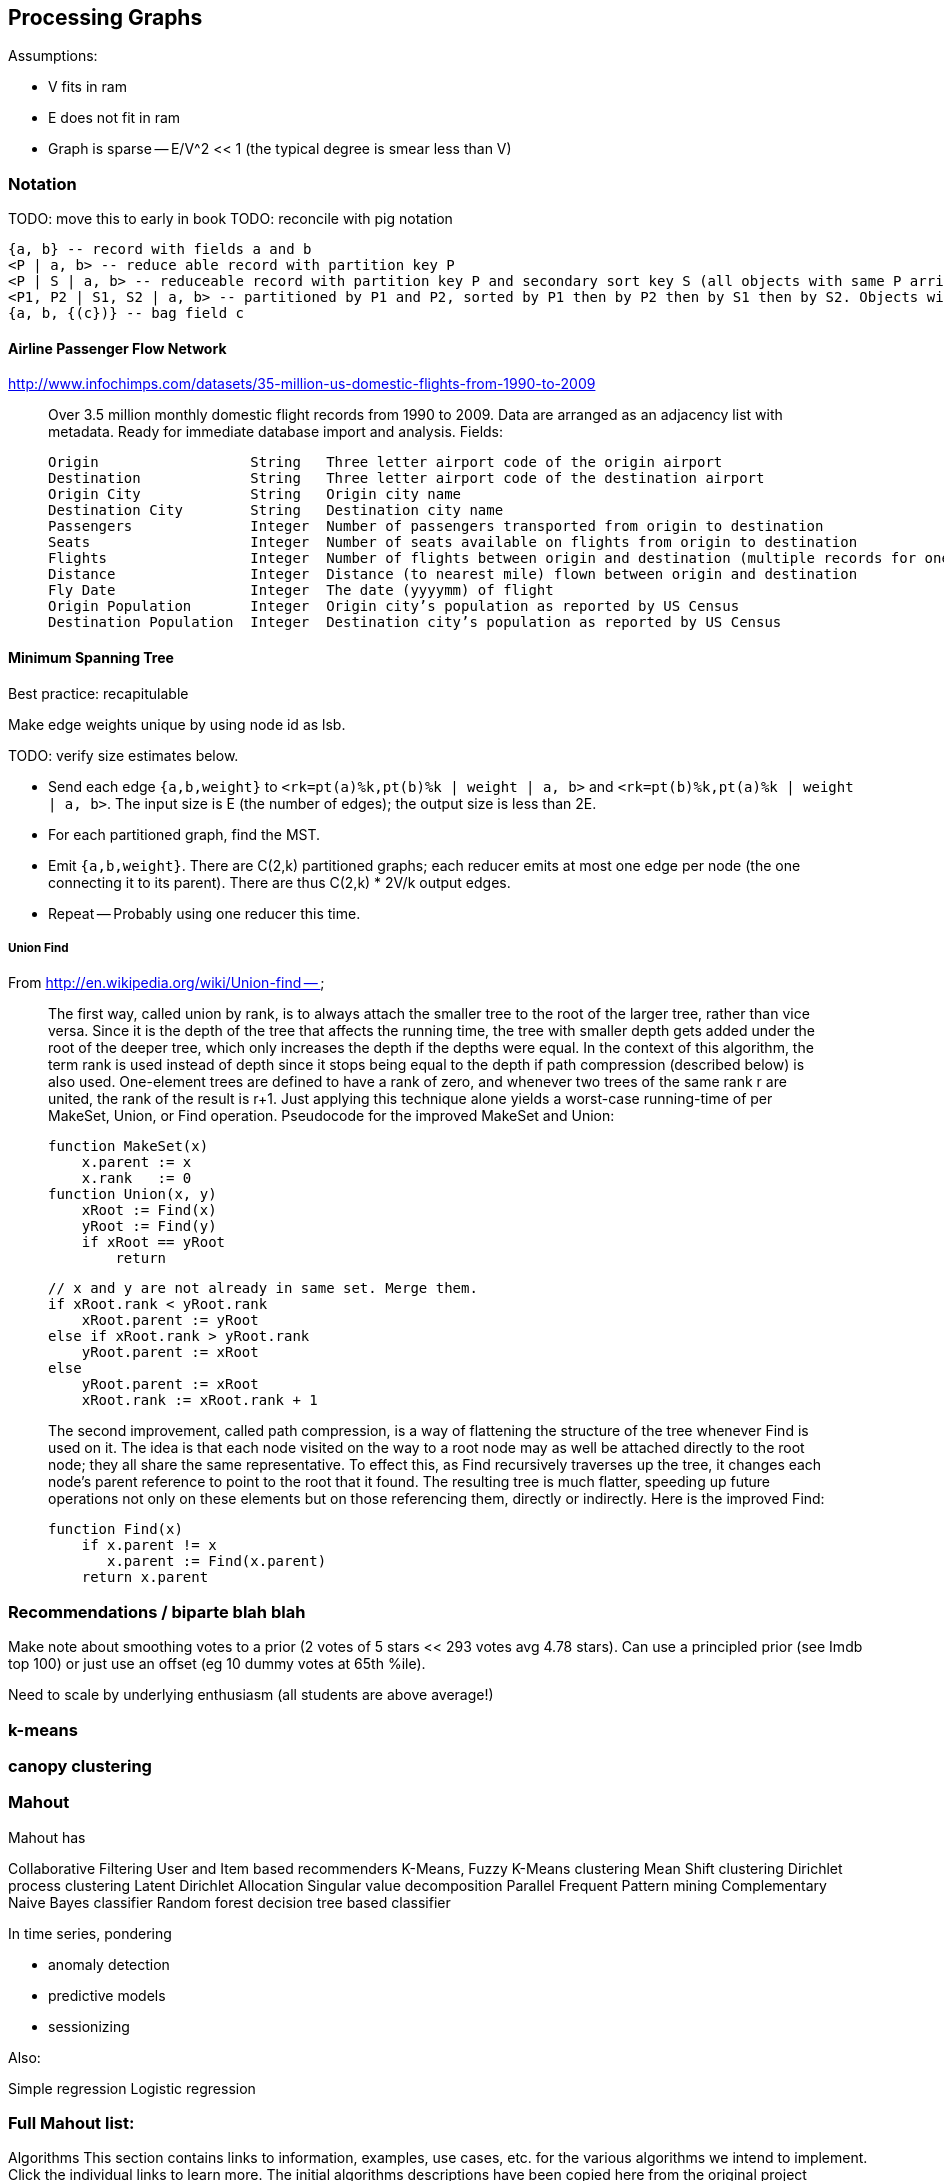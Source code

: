 == Processing Graphs ==

Assumptions:

* V fits in ram 
* E does not fit in ram
* Graph is sparse -- E/V^2 << 1 (the typical degree is smear less than V)

=== Notation ===
 
TODO: move this to early in book
TODO: reconcile with pig notation

    {a, b} -- record with fields a and b
    <P | a, b> -- reduce able record with partition key P
    <P | S | a, b> -- reduceable record with partition key P and secondary sort key S (all objects with same P arrive to same reducer, sorted by P then S)
    <P1, P2 | S1, S2 | a, b> -- partitioned by P1 and P2, sorted by P1 then by P2 then by S1 then by S2. Objects with the same P1 may go to different reducers.
    {a, b, {(c})} -- bag field c
    
==== Airline Passenger Flow Network ====

http://www.infochimps.com/datasets/35-million-us-domestic-flights-from-1990-to-2009

__________________________________________________________________________

Over 3.5 million monthly domestic flight records from 1990 to 2009. Data are arranged as an adjacency list with metadata. Ready for immediate database import and analysis.
Fields:

    Origin             	String	 Three letter airport code of the origin airport
    Destination       	String	 Three letter airport code of the destination airport
    Origin City        	String	 Origin city name
    Destination City	String	 Destination city name
    Passengers        	Integer	 Number of passengers transported from origin to destination
    Seats            	Integer	 Number of seats available on flights from origin to destination
    Flights            	Integer	 Number of flights between origin and destination (multiple records for one month, many with flights > 1)
    Distance        	Integer	 Distance (to nearest mile) flown between origin and destination
    Fly Date        	Integer	 The date (yyyymm) of flight
    Origin Population	Integer	 Origin city’s population as reported by US Census
    Destination Population	Integer	 Destination city’s population as reported by US Census
__________________________________________________________________________


==== Minimum Spanning Tree ====


Best practice: recapitulable

Make edge weights unique by using node id as lsb.

TODO: verify size estimates below.

* Send each edge `{a,b,weight}` to `<rk=pt(a)%k,pt(b)%k | weight | a, b>` and `<rk=pt(b)%k,pt(a)%k | weight | a, b>`. The input size is E (the number of edges); the output size is less than 2E.
* For each partitioned graph, find the MST. 
* Emit `{a,b,weight}`. There are C(2,k) partitioned graphs; each reducer emits at most one edge per node (the one connecting it to its parent).  There are thus C(2,k) * 2V/k output edges.
*  Repeat -- Probably using one reducer this time.



===== Union Find =====

From http://en.wikipedia.org/wiki/Union-find --

__________________________________________________________________________
The first way, called union by rank, is to always attach the smaller tree to the root of the larger tree, rather than vice versa. Since it is the depth of the tree that affects the running time, the tree with smaller depth gets added under the root of the deeper tree, which only increases the depth if the depths were equal. In the context of this algorithm, the term rank is used instead of depth since it stops being equal to the depth if path compression (described below) is also used. One-element trees are defined to have a rank of zero, and whenever two trees of the same rank r are united, the rank of the result is r+1. Just applying this technique alone yields a worst-case running-time of  per MakeSet, Union, or Find operation. Pseudocode for the improved MakeSet and Union:

     function MakeSet(x)
         x.parent := x
         x.rank   := 0
     function Union(x, y)
         xRoot := Find(x)
         yRoot := Find(y)
         if xRoot == yRoot
             return

         // x and y are not already in same set. Merge them.
         if xRoot.rank < yRoot.rank
             xRoot.parent := yRoot
         else if xRoot.rank > yRoot.rank
             yRoot.parent := xRoot
         else
             yRoot.parent := xRoot
             xRoot.rank := xRoot.rank + 1
             
The second improvement, called path compression, is a way of flattening the structure of the tree whenever Find is used on it. The idea is that each node visited on the way to a root node may as well be attached directly to the root node; they all share the same representative. To effect this, as Find recursively traverses up the tree, it changes each node's parent reference to point to the root that it found. The resulting tree is much flatter, speeding up future operations not only on these elements but on those referencing them, directly or indirectly. Here is the improved Find:
  
     function Find(x)
         if x.parent != x
            x.parent := Find(x.parent)
         return x.parent
__________________________________________________________________________


=== Recommendations / biparte blah blah ===

Make note about smoothing votes to a prior (2 votes of 5 stars << 293 votes avg 4.78 stars). Can use a principled prior (see Imdb top 100) or just use an offset (eg 10 dummy votes at 65th %ile).

Need to scale by underlying enthusiasm (all students are above average!)

=== k-means ===

=== canopy clustering  ===

=== Mahout  ===

Mahout has

Collaborative Filtering
User and Item based recommenders
K-Means, Fuzzy K-Means clustering
Mean Shift clustering
Dirichlet process clustering
Latent Dirichlet Allocation
Singular value decomposition
Parallel Frequent Pattern mining
Complementary Naive Bayes classifier
Random forest decision tree based classifier

In time series, pondering 

* anomaly detection
* predictive models
* sessionizing

Also:

Simple regression
Logistic regression

=== Full Mahout list: ===

Algorithms
This section contains links to information, examples, use cases, etc. for the various algorithms we intend to implement. Click the individual links to learn more. The initial algorithms descriptions have been copied here from the original project proposal. The algorithms are grouped by the application setting, they can be used for. In case of multiple applications, the version presented in the paper was chosen, versions as implemented in our project will be added as soon as we are working on them.

Original Paper: Map Reduce for Machine Learning on Multicore

Papers related to Map Reduce:

Evaluating MapReduce for Multi-core and Multiprocessor Systems
Map Reduce: Distributed Computing for Machine Learning
For Papers, videos and books related to machine learning in general, see Machine Learning Resources

All algorithms are either marked as integrated, that is the implementation is integrated into the development version of Mahout. Algorithms that are currently being developed are annotated with a link to the JIRA issue that deals with the specific implementation. Usually these issues already contain patches that are more or less major, depending on how much work was spent on the issue so far. Algorithms that have so far not been touched are marked as open.

What, When, Where, Why (but not How or Who) - Community tips, tricks, etc. for when to use which algorithm in what situations, what to watch out for in terms of errors. That is, practical advice on using Mahout for your problems.

Classification
A general introduction to the most common text classification algorithms can be found at Google Answers: http://answers.google.com/answers/main?cmd=threadview&id=225316 For information on the algorithms implemented in Mahout (or scheduled for implementation) please visit the following pages.

Logistic Regression (SGD)

Bayesian

Support Vector Machines (SVM) (open: MAHOUT-14, MAHOUT-232 and MAHOUT-334)

Perceptron and Winnow (open: MAHOUT-85)

Neural Network (open, but MAHOUT-228 might help)

Random Forests (integrated - MAHOUT-122, MAHOUT-140, MAHOUT-145)

Restricted Boltzmann Machines (open, MAHOUT-375, GSOC2010)

Online Passive Aggressive (integrated, MAHOUT-702)

Boosting (awaiting patch commit, MAHOUT-716)

Hidden Markov Models (HMM) (MAHOUT-627, MAHOUT-396, MAHOUT-734) - Training is done in Map-Reduce

Clustering
Reference Reading

* Canopy Clustering (MAHOUT-3 - integrated)
* 
* K-Means Clustering (MAHOUT-5 - integrated)
* 
* Fuzzy K-Means (MAHOUT-74 - integrated)
* 
* Expectation Maximization (EM) (MAHOUT-28)
* 
* Mean Shift Clustering (MAHOUT-15 - integrated)
* 
* Hierarchical Clustering (MAHOUT-19)
* 
* Dirichlet Process Clustering (MAHOUT-30 - integrated)
* 
* Latent Dirichlet Allocation (MAHOUT-123 - integrated)
* 
* Spectral Clustering (MAHOUT-363 - integrated)
* 
* Minhash Clustering (MAHOUT-344 - integrated)
* 
* Top Down Clustering (MAHOUT-843 - integrated)
* 
* Pattern Mining
* Parallel FP Growth Algorithm (Also known as Frequent Itemset mining)
* 
* Regression
* Locally Weighted Linear Regression (open)
* 
* Dimension reduction
* Singular Value Decomposition and other Dimension Reduction Techniques (available since 0.3)
* 
* Stochastic Singular Value Decomposition with PCA workflow (PCA workflow now integrated)
* 
* Principal Components Analysis (PCA) (open)
* 
* Independent Component Analysis (open)
* 
Gaussian Discriminative Analysis (GDA) (open)

Evolutionary Algorithms
see also: MAHOUT-56 (integrated)

You will find here information, examples, use cases, etc. related to Evolutionary Algorithms.

Introductions and Tutorials:

Evolutionary Algorithms Introduction
How to distribute the fitness evaluation using Mahout.GA
Examples:

Traveling Salesman
Class Discovery

==== Recommenders / Collaborative Filtering ====

Mahout contains both simple non-distributed recommender implementations and distributed Hadoop-based recommenders.

* Non-distributed recommenders ("Taste") (integrated)
* Distributed Item-Based Collaborative Filtering (integrated)
* Collaborative Filtering using a parallel matrix factorization (integrated)
* First-timer FAQ

==== Vector Similarity ====

Mahout contains implementations that allow one to compare one or more vectors with another set of vectors. This can be useful if one is, for instance, trying to calculate the pairwise similarity between all documents (or a subset of docs) in a corpus.

* RowSimilarityJob – Builds an inverted index and then computes distances between items that have co-occurrences. This is a fully distributed calculation.
* VectorDistanceJob – Does a map side join between a set of "seed" vectors and all of the input vectors.

==== Other ====
* Collocations
